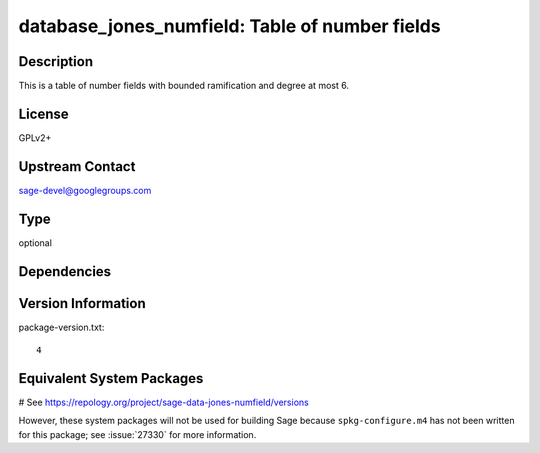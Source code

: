 .. _spkg_database_jones_numfield:

database_jones_numfield: Table of number fields
===============================================

Description
-----------

This is a table of number fields with bounded ramification and degree
at most 6.

License
-------

GPLv2+


Upstream Contact
----------------

sage-devel@googlegroups.com


Type
----

optional


Dependencies
------------



Version Information
-------------------

package-version.txt::

    4

Equivalent System Packages
--------------------------

# See https://repology.org/project/sage-data-jones-numfield/versions

However, these system packages will not be used for building Sage
because ``spkg-configure.m4`` has not been written for this package;
see :issue:`27330` for more information.
